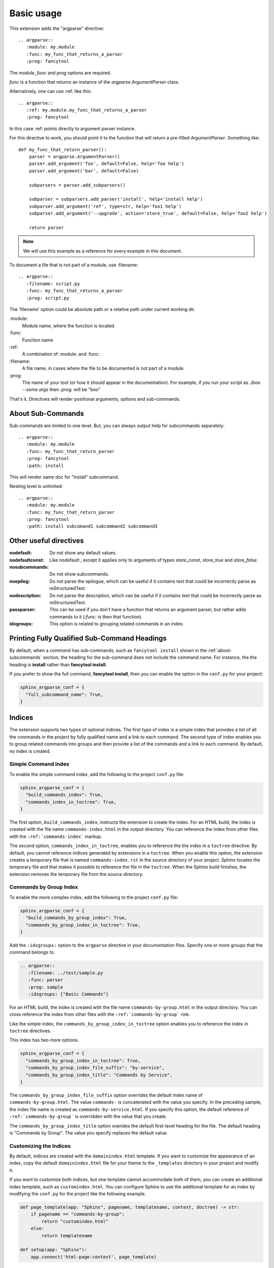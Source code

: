 ===========
Basic usage
===========

This extension adds the "argparse" directive::

    .. argparse::
       :module: my.module
       :func: my_func_that_returns_a_parser
       :prog: fancytool

The `module`, `func` and `prog` options are required.

`func` is a function that returns an instance of the `argparse.ArgumentParser` class.

Alternatively, one can use :ref: like this::

    .. argparse::
       :ref: my.module.my_func_that_returns_a_parser
       :prog: fancytool

In this case :ref: points directly to argument parser instance.

For this directive to work, you should point it to the function that will return a pre-filled `ArgumentParser`.
Something like::

    def my_func_that_return_parser():
        parser = argparse.ArgumentParser()
        parser.add_argument('foo', default=False, help='foo help')
        parser.add_argument('bar', default=False)

        subparsers = parser.add_subparsers()

        subparser = subparsers.add_parser('install', help='install help')
        subparser.add_argument('ref', type=str, help='foo1 help')
        subparser.add_argument('--upgrade', action='store_true', default=False, help='foo2 help')

        return parser

.. note::
    We will use this example as a reference for every example in this document.

To document a file that is not part of a module, use :filename::

    .. argparse::
       :filename: script.py
       :func: my_func_that_returns_a_parser
       :prog: script.py

The 'filename' option could be absolute path or a relative path under current
working dir.

\:module\:
    Module name, where the function is located

\:func\:
    Function name

\:ref\:
    A combination of :module: and :func:

\:filename\:
    A file name, in cases where the file to be documented is not part of a module.

\:prog\:
    The name of your tool (or how it should appear in the documentation). For example, if you run your script as
    `./boo --some args` then \:prog\: will be "boo"

That's it. Directives will render positional arguments, options and sub-commands.

.. _about-subcommands:

About Sub-Commands
==================

Sub-commands are limited to one level. But, you can always output help for subcommands separately::

    .. argparse::
       :module: my.module
       :func: my_func_that_return_parser
       :prog: fancytool
       :path: install

This will render same doc for "install" subcommand.

Nesting level is unlimited::

    .. argparse::
       :module: my.module
       :func: my_func_that_return_parser
       :prog: fancytool
       :path: install subcomand1 subcommand2 subcommand3


Other useful directives
=======================

:nodefault: Do not show any default values.

:nodefaultconst: Like nodefault:, except it applies only to arguments of types `store_const`, `store_true` and `store_false`.

:nosubcommands: Do not show subcommands.

:noepilog: Do not parse the epilogue, which can be useful if it contains text that could be incorrectly parse as reStructuredText.

:nodescription: Do not parse the description, which can be useful if it contains text that could be incorrectly parse as reStructuredText.

:passparser: This can be used if you don't have a function that returns an argument parser, but rather adds commands to it (`:func:` is then that function).

:idxgroups: This option is related to grouping related commands in an index.


Printing Fully Qualified Sub-Command Headings
=============================================

By default, when a command has sub-commands, such as ``fancytool install`` shown in the
:ref:`about-subcommands` section, the heading for the sub-command does not include the command name.
For instance, the the heading is **install** rather than **fancytool install**.

If you prefer to show the full command, **fancytool install**, then you can enable
the option in the ``conf.py`` for your project:

.. code-block:: python

   sphinx_argparse_conf = {
     "full_subcommand_name": True,
   }


Indices
=======

The extension supports two types of optional indices.
The first type of index is a simple index that provides a list of all the commands in the project by fully qualified name and a link to each command.
The second type of index enables you to group related commands into groups and then provide a list of the commands and a link to each command.
By default, no index is created.

Simple Command Index
--------------------

To enable the simple command index, add the following to the project ``conf.py`` file:

.. code-block:: python

    sphinx_argparse_conf = {
      "build_commands_index": True,
      "commands_index_in_toctree": True,
    }

The first option, ``build_commands_index``, instructs the extension to create the index.
For an HTML build, the index is created with the file name ``commands-index.html`` in the output directory.
You can reference the index from other files with the ``:ref:`commands-index``` markup.

The second option, ``commands_index_in_toctree``, enables you to reference the the index in a ``toctree`` directive.
By default, you cannot reference indices generated by extensions in a ``toctree``.
When you enable this option, the extension creates a temporary file that is named ``commands-index.rst`` in the source directory of your project.
Sphinx locates the temporary file and that makes it possible to reference the file in the ``toctree``.
When the Sphinx build finishes, the extension removes the temporary file from the source directory.

Commands by Group Index
-----------------------

To enable the more complex index, add the following to the project ``conf.py`` file:

.. code-block:: python

    sphinx_argparse_conf = {
      "build_commands_by_group_index": True,
      "commands_by_group_index_in_toctree": True,
    }

Add the ``:idxgroups:`` option to the ``argparse`` directive in your documentation files.
Specify one or more groups that the command belongs to.

.. code-block:: reStructuredText

    .. argparse::
       :filename: ../test/sample.py
       :func: parser
       :prog: sample
       :idxgroups: ["Basic Commands"]

For an HTML build, the index is created with the file name ``commands-by-group.html`` in the output directory.
You can cross reference the index from other files with the ``:ref:`commands-by-group``` role.

Like the simple index, the ``commands_by_group_index_in_toctree`` option enables you to reference the index in ``toctree`` directives.

This index has two more options.

.. code-block:: python

    sphinx_argparse_conf = {
      "commands_by_group_index_in_toctree": True,
      "commands_by_group_index_file_suffix": "by-service",
      "commands_by_group_index_title": "Commands by Service",
    }

The ``commands_by_group_index_file_suffix`` option overrides the default index name of ``commands-by-group.html``.
The value ``commands-`` is concatenated with the value you specify.
In the preceding sample, the index file name is created as ``commands-by-service.html``.
If you specify this option, the default reference of ``:ref:`commands-by-group``` is overridden with the value that you create.

The ``commands_by_group_index_title`` option overides the default first-level heading for the file.
The default heading is "Commands by Group".
The value you specify replaces the default value.

Customizing the Indices
-----------------------

By default, indices are created with the ``domainindex.html`` template.
If you want to customize the appearance of an index, copy the default ``domainindex.html`` file for your theme to the ``_templates`` directory in your project and modify it.

If you want to customize both indices, but one template cannot accommodate both of them, you can create an additional index template, such as ``customindex.html``.
You can configure Sphinx to use the additional template for an index by modifying the ``conf.py`` for the project like the following example.

.. code-block:: python

   def page_template(app: "Sphinx", pagename, templatename, context, doctree) -> str:
       if pagename == "commands-by-group":
           return "customindex.html"
       else:
           return templatename

   def setup(app: "Sphinx"):
       app.connect('html-page-context', page_template)

For more information, refer to the Sphinx documentation for :ref:`sphinx:templating` and the :doc:`sphinx:extdev/appapi`.
